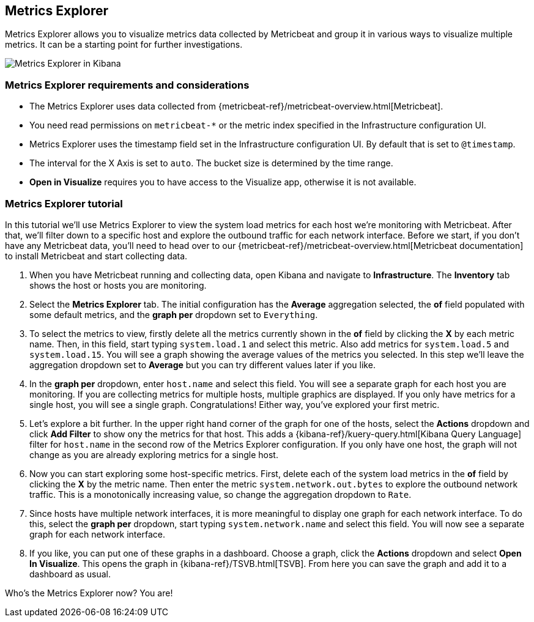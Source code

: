 [role="xpack"]
[[metrics-explorer]]

== Metrics Explorer

Metrics Explorer allows you to visualize metrics data collected by Metricbeat and group it in various ways to visualize multiple metrics.
It can be a starting point for further investigations.

[role="screenshot"]
image::infrastructure/images/metrics-explorer-screen.png[Metrics Explorer in Kibana]

[float]
[[metrics-explorer-requirements]]
=== Metrics Explorer requirements and considerations

* The Metrics Explorer uses data collected from {metricbeat-ref}/metricbeat-overview.html[Metricbeat].
* You need read permissions on `metricbeat-*` or the metric index specified in the Infrastructure configuration UI.
* Metrics Explorer uses the timestamp field set in the Infrastructure configuration UI.
By default that is set to `@timestamp`.
* The interval for the X Axis is set to `auto`.
The bucket size is determined by the time range.
* *Open in Visualize* requires you to have access to the Visualize app, otherwise it is not available.

[float]
[[metrics-explorer-tutorial]]
=== Metrics Explorer tutorial

In this tutorial we'll use Metrics Explorer to view the system load metrics for each host we're monitoring with Metricbeat.
After that, we'll filter down to a specific host and explore the outbound traffic for each network interface.
Before we start, if you don't have any Metricbeat data, you'll need to head over to our
{metricbeat-ref}/metricbeat-overview.html[Metricbeat documentation] to install Metricbeat and start collecting data.

1. When you have Metricbeat running and collecting data, open Kibana and navigate to *Infrastructure*.
The *Inventory* tab shows the host or hosts you are monitoring.

2. Select the *Metrics Explorer* tab.
The initial configuration has the *Average* aggregation selected, the *of* field populated with some default metrics, and the *graph per* dropdown set to `Everything`.

3. To select the metrics to view, firstly delete all the metrics currently shown in the *of* field by clicking the *X* by each metric name.
Then, in this field, start typing `system.load.1` and select this metric.
Also add metrics for `system.load.5` and `system.load.15`.
You will see a graph showing the average values of the metrics you selected.
In this step we'll leave the aggregation dropdown set to *Average* but you can try different values later if you like.

4. In the *graph per* dropdown, enter `host.name` and select this field.
You will see a separate graph for each host you are monitoring.
If you are collecting metrics for multiple hosts, multiple graphics are displayed.
If you only have metrics for a single host, you will see a single graph.
Congratulations! Either way, you've explored your first metric.

5. Let's explore a bit further.
In the upper right hand corner of the graph for one of the hosts, select the *Actions* dropdown and click *Add Filter* to show ony the metrics for that host.
This adds a {kibana-ref}/kuery-query.html[Kibana Query Language] filter for `host.name` in the second row of the Metrics Explorer configuration.
If you only have one host, the graph will not change as you are already exploring metrics for a single host.

6. Now you can start exploring some host-specific metrics.
First, delete each of the system load metrics in the *of* field by clicking the *X* by the metric name.
Then enter the metric `system.network.out.bytes` to explore the outbound network traffic.
This is a monotonically increasing value, so change the aggregation dropdown to `Rate`.

7. Since hosts have multiple network interfaces, it is more meaningful to display one graph for each network interface.
To do this, select the *graph per* dropdown, start typing `system.network.name` and select this field.
You will now see a separate graph for each network interface.

8. If you like, you can put one of these graphs in a dashboard.
Choose a graph, click the *Actions* dropdown and select *Open In Visualize*.
This opens the graph in {kibana-ref}/TSVB.html[TSVB].
From here you can save the graph and add it to a dashboard as usual.

Who's the Metrics Explorer now? You are!

